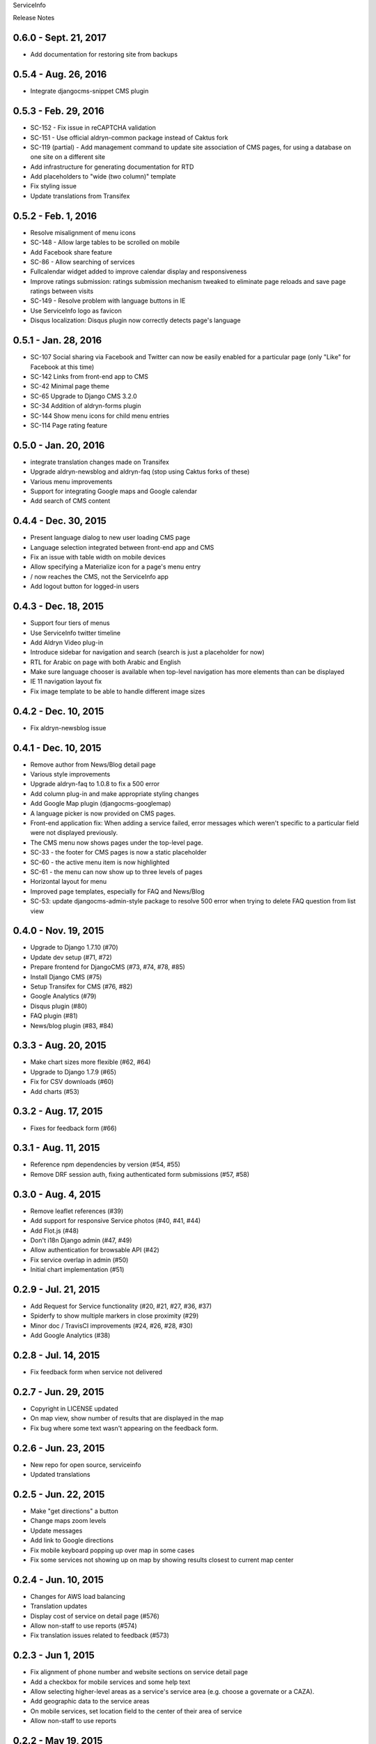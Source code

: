ServiceInfo

Release Notes

0.6.0 - Sept. 21, 2017
----------------------

* Add documentation for restoring site from backups

0.5.4 - Aug. 26, 2016
---------------------

* Integrate djangocms-snippet CMS plugin

0.5.3 - Feb. 29, 2016
---------------------

* SC-152 - Fix issue in reCAPTCHA validation
* SC-151 - Use official aldryn-common package instead of Caktus fork
* SC-119 (partial) - Add management command to update site association of
  CMS pages, for using a database on one site on a different site
* Add infrastructure for generating documentation for RTD
* Add placeholders to "wide (two column)" template
* Fix styling issue
* Update translations from Transifex

0.5.2 - Feb. 1, 2016
--------------------

* Resolve misalignment of menu icons
* SC-148 - Allow large tables to be scrolled on mobile
* Add Facebook share feature
* SC-86 - Allow searching of services
* Fullcalendar widget added to improve calendar display and responsiveness
* Improve ratings submission: ratings submission mechanism tweaked to eliminate page reloads and save page ratings between visits
* SC-149 - Resolve problem with language buttons in IE
* Use ServiceInfo logo as favicon
* Disqus localization: Disqus plugin now correctly detects page's language

0.5.1 - Jan. 28, 2016
---------------------

* SC-107 Social sharing via Facebook and Twitter can now be easily enabled for a particular page (only "Like" for Facebook at this time)
* SC-142 Links from front-end app to CMS
* SC-42 Minimal page theme
* SC-65 Upgrade to Django CMS 3.2.0
* SC-34 Addition of aldryn-forms plugin
* SC-144 Show menu icons for child menu entries
* SC-114 Page rating feature

0.5.0 - Jan. 20, 2016
---------------------

* integrate translation changes made on Transifex
* Upgrade aldryn-newsblog and aldryn-faq (stop using Caktus forks of these)
* Various menu improvements
* Support for integrating Google maps and Google calendar
* Add search of CMS content

0.4.4 - Dec. 30, 2015
---------------------

* Present language dialog to new user loading CMS page
* Language selection integrated between front-end app and CMS
* Fix an issue with table width on mobile devices
* Allow specifying a Materialize icon for a page's menu entry
* / now reaches the CMS, not the ServiceInfo app
* Add logout button for logged-in users

0.4.3 - Dec. 18, 2015
---------------------

* Support four tiers of menus
* Use ServiceInfo twitter timeline
* Add Aldryn Video plug-in
* Introduce sidebar for navigation and search (search is just a placeholder for now)
* RTL for Arabic on page with both Arabic and English
* Make sure language chooser is available when top-level navigation has more elements than can be displayed
* IE 11 navigation layout fix
* Fix image template to be able to handle different image sizes

0.4.2 - Dec. 10, 2015
---------------------

* Fix aldryn-newsblog issue

0.4.1 - Dec. 10, 2015
---------------------

* Remove author from News/Blog detail page
* Various style improvements
* Upgrade aldryn-faq to 1.0.8 to fix a 500 error
* Add column plug-in and make appropriate styling changes
* Add Google Map plugin (djangocms-googlemap)
* A language picker is now provided on CMS pages.
* Front-end application fix: When adding a service failed, error messages which
  weren't specific to a particular field were not displayed previously.
* The CMS menu now shows pages under the top-level page.
* SC-33 - the footer for CMS pages is now a static placeholder
* SC-60 - the active menu item is now highlighted
* SC-61 - the menu can now show up to three levels of pages
* Horizontal layout for menu
* Improved page templates, especially for FAQ and News/Blog
* SC-53: update djangocms-admin-style package to resolve 500 error when trying
  to delete FAQ question from list view

0.4.0 - Nov. 19, 2015
---------------------

* Upgrade to Django 1.7.10 (#70)
* Update dev setup (#71, #72)
* Prepare frontend for DjangoCMS (#73, #74, #78, #85)
* Install Django CMS (#75)
* Setup Transifex for CMS (#76, #82)
* Google Analytics (#79)
* Disqus plugin (#80)
* FAQ plugin (#81)
* News/blog plugin (#83, #84)


0.3.3 - Aug. 20, 2015
---------------------

* Make chart sizes more flexible (#62, #64)
* Upgrade to Django 1.7.9 (#65)
* Fix for CSV downloads (#60)
* Add charts (#53)

0.3.2 - Aug. 17, 2015
---------------------

* Fixes for feedback form (#66)

0.3.1 - Aug. 11, 2015
---------------------

* Reference npm dependencies by version (#54, #55)
* Remove DRF session auth, fixing authenticated form submissions (#57, #58)

0.3.0 - Aug. 4, 2015
--------------------

* Remove leaflet references (#39)
* Add support for responsive Service photos (#40, #41, #44)
* Add Flot.js (#48)
* Don't i18n Django admin (#47, #49)
* Allow authentication for browsable API (#42)
* Fix service overlap in admin (#50)
* Initial chart implementation (#51)

0.2.9 - Jul. 21, 2015
---------------------

* Add Request for Service functionality (#20, #21, #27, #36, #37)
* Spiderfy to show multiple markers in close proximity (#29)
* Minor doc / TravisCI improvements (#24, #26, #28, #30)
* Add Google Analytics (#38)

0.2.8 - Jul. 14, 2015
---------------------

* Fix feedback form when service not delivered

0.2.7 - Jun. 29, 2015
---------------------

* Copyright in LICENSE updated
* On map view, show number of results that are displayed in the map
* Fix bug where some text wasn't appearing on the feedback form.

0.2.6 - Jun. 23, 2015
---------------------

* New repo for open source, serviceinfo
* Updated translations

0.2.5 - Jun. 22, 2015
---------------------

* Make "get directions" a button
* Change maps zoom levels
* Update messages
* Add link to Google directions
* Fix mobile keyboard popping up over map in some cases
* Fix some services not showing up on map by showing results
  closest to current map center

0.2.4 - Jun. 10, 2015
---------------------

* Changes for AWS load balancing
* Translation updates
* Display cost of service on detail page (#576)
* Allow non-staff to use reports (#574)
* Fix translation issues related to feedback (#573)

0.2.3 - Jun 1, 2015
-------------------

* Fix alignment of phone number and website sections on service detail page
* Add a checkbox for mobile services and some help text
* Allow selecting higher-level areas as a service's service area (e.g. choose a governate
  or a CAZA).
* Add geographic data to the service areas
* On mobile services, set location field to the center of their area of service
* Allow non-staff to use reports

0.2.2 - May 19, 2015
--------------------

* Fix some links on the home page.

0.2.1 - May 19, 2015
--------------------

* Fix search - was broken by a new release of backbone.

0.2.0 - May 18, 2015
--------------------

* Updated translations
* Clean out old migrations
* Move button for viewing reports from side menu to manage services page
* Remove "Add service" from menu and rename "Services list" to "Manage services"

0.1.9 - May 13, 2015
--------------------

* Fix search using map
* Add "Give feedback again" button on Feedback confirmation page

0.1.8 - May 13, 2015
--------------------

* Some IE fixes
* Fix: "Todays hours"
* Fix: sort search results by name
* First 5 reports of services by service type
* Fix: site name in password reset email subject
* Include all providers in exports
* Improve styling of import/export page
* Add more checks that only staff can see reports
* Add report with services by type and location
* Rename from "Service Info" to "ServiceInfo"
* Show provider name in search results and service detail page
* Translation updates
* Allow creating services in the Django admin
* Git repository name changed to ServiceInfo
* Make all provider names clickable in Django admin
* Update text on feedback form
* Import/export feature
* Fix for bad lat/long coming from old Firefox
* Make error messages more prominent.
* Added backups.
* Numerous styling updates
* Fixes to display logic on services list
* Improve services list styling to make status of services more obvious.

0.1.7 - Apr. 23, 2015
---------------------

* Get completed translations of changes in 0.1.5 & 0.1.6

0.1.6 - Apr. 22, 2015
---------------------

* Update footer text as requested by IRC
* Use different JIRA projects for staging

0.1.5 - Apr. 22, 2015
---------------------

* Add password reset/change (see login page)
* Make login email not case sensitive
* Fix losing focus while typing search text
* Add field help text provided by IRC
* Fix missing link from password reset emails
* Ensure user is provider when creating a service
* Multiple style improvements
* Limit view in initial map display

0.1.4 - Apr. 20, 2015
---------------------

* Fix for not everything changing language
* Update translations
* Fix Arabic font in select element
* Improve resend verification link UI visibility
* Feedback link goes to search page
* Add Home link to side menu

0.1.3 - Apr. 15, 2015
---------------------

* Add frontend tests
* Add links to footer
* Translation updates
* Django 1.7.7
* Fix admin link
* Fix menu items appearing in the right context
* Rearrange and reword menu items
* Fix new service button
* Give list/map buttons more contrast
* Some wording changes
* Fix add criterion button
* Send feedback to JIRA
* Add feedback pages
* Add landing page
* Better handling of geolocation "errors"
* Allow pagination in the API
* Limit input lengths
* Clarify view and change operations on services list
* Close menu when opening language picker
* Hide sort options on map
* Sort by name when not sorting by nearest

0.1.2 - Mar. 27, 2015
---------------------

* Continue updating translations
* Continue fixing and improving styling
* Unified list and map options on search page
* If no translation for a particular message, fall back to another
  language rather than leaving the text blank.
* When nothing matches in search, display a message to let the user
  know.
* Display cost and selection criteria on service detail page.
* Replace red markers on map with service icons
* Make ordering english-arabic-french consistent in admin
* Add new feedback page (styling TBD)
* Fix bug - preserve translations of fields in other languages
  when submitting an update to a service
* Improve performance by reducing redundant API calls
* Include all provider and service data in JIRA tickets
* In JIRA data about a service, display "Closed" on days when a
  service has no hours.
* Add service type icons to database
* Improved display of errors in frontend
* New logo

0.1.1 - Mar. 12, 2015
---------------------

* Add JIRA comment when a service is approved or rejected
* Updates to translations
* Speed up page load by compiling javascript with Closure
* Add three new provider fields: address, focal point name,
  focal point phone number
* Fix layout switching to landscape-style when keyboard invoked
  in Chrome Android
* Use google maps in admin, allowing staff to set service location
  with display of street-level data and providing search by address,
  place, and latitude-longitude
* Enable "Service Maps" page in public interface and provide
  initial implementation. Still a work in progress.


0.1.0 - Mar. 5, 2015
--------------------

* Use preferred fonts
* Updates to translations
* Remove text in service approval email to provider about the URL of
  the published service until we have a page to link to
* Translate days of the week
* Translate service statuses
* Require a location before approving a service
* Add API for anonymous searching of services
* Fixes for showing errors from the API
* Change the service list page when the list is empty
* Put "URL" in label and example in placeholder of website field
* Add +/- before Add/Remove Criterion button labels
* Change label on provider name
* Label hours as "working hours"
* Sort dropdown values before populating them
* Require one letter in provider name
* Minimum 6 character password
* Re-render the services list if the language is changed
* Phone number validation
* Fix service area, type not appearing in service list
* Right-to-left when in Arabic
* Fixed language toggle layout and positioning and added black background.
* Create JIRA record even if service already approved (or rejected, whatever)
* Service records can change between creating and running JiraUpdate
* Display link to Django admin in menu for staff users
* Add approve and reject buttons to the service admin change page
* Include an ES6 Promise polyfill for browsers that do not support it.

0.0.9 - Feb. 18, 2015
---------------------

* Fix map widget in admin
* Display which service records are pending edits of which other ones
* Better messages when unexpected errors happen from the backend

0.0.8 - Feb. 17, 2015
---------------------

* Remove 'delete' option for services in a state where
  we don't allow deleting anyway.

0.0.7 - Feb. 17, 2015
---------------------

* Fix regression on selection criteria controls

0.0.6 - Feb. 17, 2015
---------------------

* Fix double-submission of services

0.0.5 - Feb. 17, 2015
---------------------

* Finish applying translation to the UI
* Add selection criteria editing to service form
* Improvements to form validation
* Create or update JIRA issues on new service, change
  to service, canceling service or service change, and
  provider changes
* Remember user's language in backend so we use their
  language when they login on a new browser

0.0.4 - Feb. 11, 2015
---------------------

* Submit edits to existing services
* Display data fields in user's preferred language where available
* Many and various smaller design and behavioral fixes

0.0.3 - Feb. 9, 2015
--------------------

* Provider self-registration
* Menus update depending on whether user logged in
* List services
* Submit a new service
* Create new JIRA ticket when new service is submitted
* Send email when service is approved
* Updates to translations

0.0.2 - Jan. 30, 2015
---------------------

* Get login and logout working
* Style updates
* Initial service and provider types
* Hide/show language selection control
* Change project name to "Service Info"
* Load some initial message translations
* Start setting up support for geo data in the database
